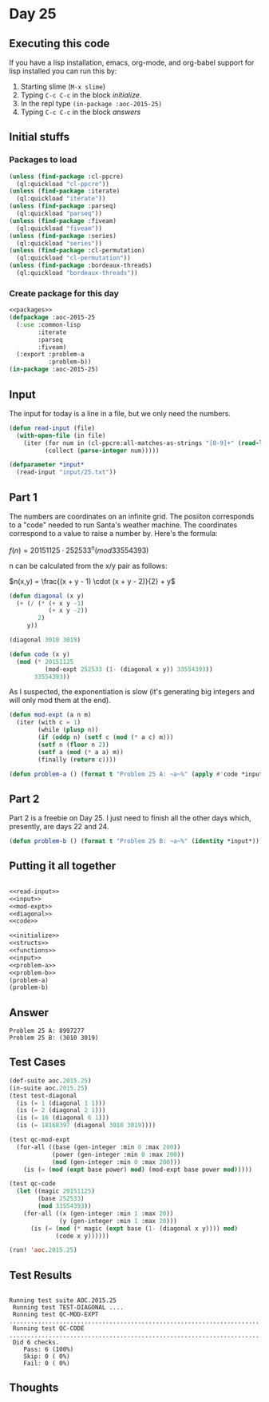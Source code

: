#+STARTUP: indent contents
#+OPTIONS: num:nil toc:nil
* Day 25
** Executing this code
If you have a lisp installation, emacs, org-mode, and org-babel
support for lisp installed you can run this by:
1. Starting slime (=M-x slime=)
2. Typing =C-c C-c= in the block [[initialize][initialize]].
3. In the repl type =(in-package :aoc-2015-25)=
4. Typing =C-c C-c= in the block [[answers][answers]]
** Initial stuffs
*** Packages to load
#+NAME: packages
#+BEGIN_SRC lisp :results silent
  (unless (find-package :cl-ppcre)
    (ql:quickload "cl-ppcre"))
  (unless (find-package :iterate)
    (ql:quickload "iterate"))
  (unless (find-package :parseq)
    (ql:quickload "parseq"))
  (unless (find-package :fiveam)
    (ql:quickload "fiveam"))
  (unless (find-package :series)
    (ql:quickload "series"))
  (unless (find-package :cl-permutation)
    (ql:quickload "cl-permutation"))
  (unless (find-package :bordeaux-threads)
    (ql:quickload "bordeaux-threads"))
#+END_SRC
*** Create package for this day
#+NAME: initialize
#+BEGIN_SRC lisp :noweb yes :results silent
  <<packages>>
  (defpackage :aoc-2015-25
    (:use :common-lisp
          :iterate
          :parseq
          :fiveam)
    (:export :problem-a
             :problem-b))
  (in-package :aoc-2015-25)
#+END_SRC
** Input
The input for today is a line in a file, but we only need the numbers.
#+NAME: read-input
#+BEGIN_SRC lisp :results silent
  (defun read-input (file)
    (with-open-file (in file)
      (iter (for num in (cl-ppcre:all-matches-as-strings "[0-9]+" (read-line in)))
            (collect (parse-integer num)))))
#+END_SRC
#+NAME: input
#+BEGIN_SRC lisp :noweb yes :results silent
  (defparameter *input*
    (read-input "input/25.txt"))
#+END_SRC
** Part 1
The numbers are coordinates on an infinite grid. The posiiton
corresponds to a "code" needed to run Santa's weather machine. The
coordinates correspond to a value to raise a number by. Here's the
formula:

$f(n) = 20151125 \cdot 252533^n (mod 33554393)$

n can be calculated from the x/y pair as follows:

$n(x,y) = \frac{(x + y - 1) \cdot (x + y - 2)}{2} + y$

#+NAME: diagonal
#+BEGIN_SRC lisp :noweb yes :results silent
  (defun diagonal (x y)
    (+ (/ (* (+ x y -1)
             (+ x y -2))
          2)
       y))
#+END_SRC

#+BEGIN_SRC lisp
  (diagonal 3010 3019)
#+END_SRC

#+RESULTS:
: 18168397

#+NAME: code
#+BEGIN_SRC lisp :noweb yes :results silent
  (defun code (x y)
    (mod (* 20151125
            (mod-expt 252533 (1- (diagonal x y)) 33554393))
         33554393))
#+END_SRC

As I suspected, the exponentiation is slow (it's generating big
integers and will only mod them at the end).

#+NAME: mod-expt
#+BEGIN_SRC lisp :noweb yes :results silent
  (defun mod-expt (a n m)
    (iter (with c = 1)
          (while (plusp n))
          (if (oddp n) (setf c (mod (* a c) m)))
          (setf n (floor n 2))
          (setf a (mod (* a a) m))
          (finally (return c))))
#+END_SRC

#+NAME: problem-a
#+BEGIN_SRC lisp :noweb yes :results silent
  (defun problem-a () (format t "Problem 25 A: ~a~%" (apply #'code *input*)))
#+END_SRC
** Part 2
Part 2 is a freebie on Day 25. I just need to finish all the other
days which, presently, are days 22 and 24.
#+NAME: problem-b
#+BEGIN_SRC lisp :noweb yes :results silent
  (defun problem-b () (format t "Problem 25 B: ~a~%" (identity *input*)))
#+END_SRC
** Putting it all together
#+NAME: structs
#+BEGIN_SRC lisp :noweb yes :results silent

#+END_SRC
#+NAME: functions
#+BEGIN_SRC lisp :noweb yes :results silent
  <<read-input>>
  <<input>>
  <<mod-expt>>
  <<diagonal>>
  <<code>>
#+END_SRC
#+NAME: answers
#+BEGIN_SRC lisp :results output :exports both :noweb yes :tangle 2015.25.lisp
  <<initialize>>
  <<structs>>
  <<functions>>
  <<input>>
  <<problem-a>>
  <<problem-b>>
  (problem-a)
  (problem-b)
#+END_SRC
** Answer
#+RESULTS: answers
: Problem 25 A: 8997277
: Problem 25 B: (3010 3019)
** Test Cases
#+NAME: test-cases
#+BEGIN_SRC lisp :results output :exports both
  (def-suite aoc.2015.25)
  (in-suite aoc.2015.25)
  (test test-diagonal
    (is (= 1 (diagonal 1 1)))
    (is (= 2 (diagonal 2 1)))
    (is (= 16 (diagonal 6 1)))
    (is (= 18168397 (diagonal 3010 3019))))

  (test qc-mod-expt
    (for-all ((base (gen-integer :min 0 :max 200))
              (power (gen-integer :min 0 :max 200))
              (mod (gen-integer :min 0 :max 200)))
      (is (= (mod (expt base power) mod) (mod-expt base power mod)))))

  (test qc-code
    (let ((magic 20151125)
          (base 252533)
          (mod 33554393))
      (for-all ((x (gen-integer :min 1 :max 20))
                (y (gen-integer :min 1 :max 20)))
        (is (= (mod (* magic (expt base (1- (diagonal x y)))) mod)
               (code x y))))))

  (run! 'aoc.2015.25)
#+END_SRC
** Test Results
#+RESULTS: test-cases
: 
: Running test suite AOC.2015.25
:  Running test TEST-DIAGONAL ....
:  Running test QC-MOD-EXPT .....................................................................................................
:  Running test QC-CODE .....................................................................................................
:  Did 6 checks.
:     Pass: 6 (100%)
:     Skip: 0 ( 0%)
:     Fail: 0 ( 0%)
** Thoughts
